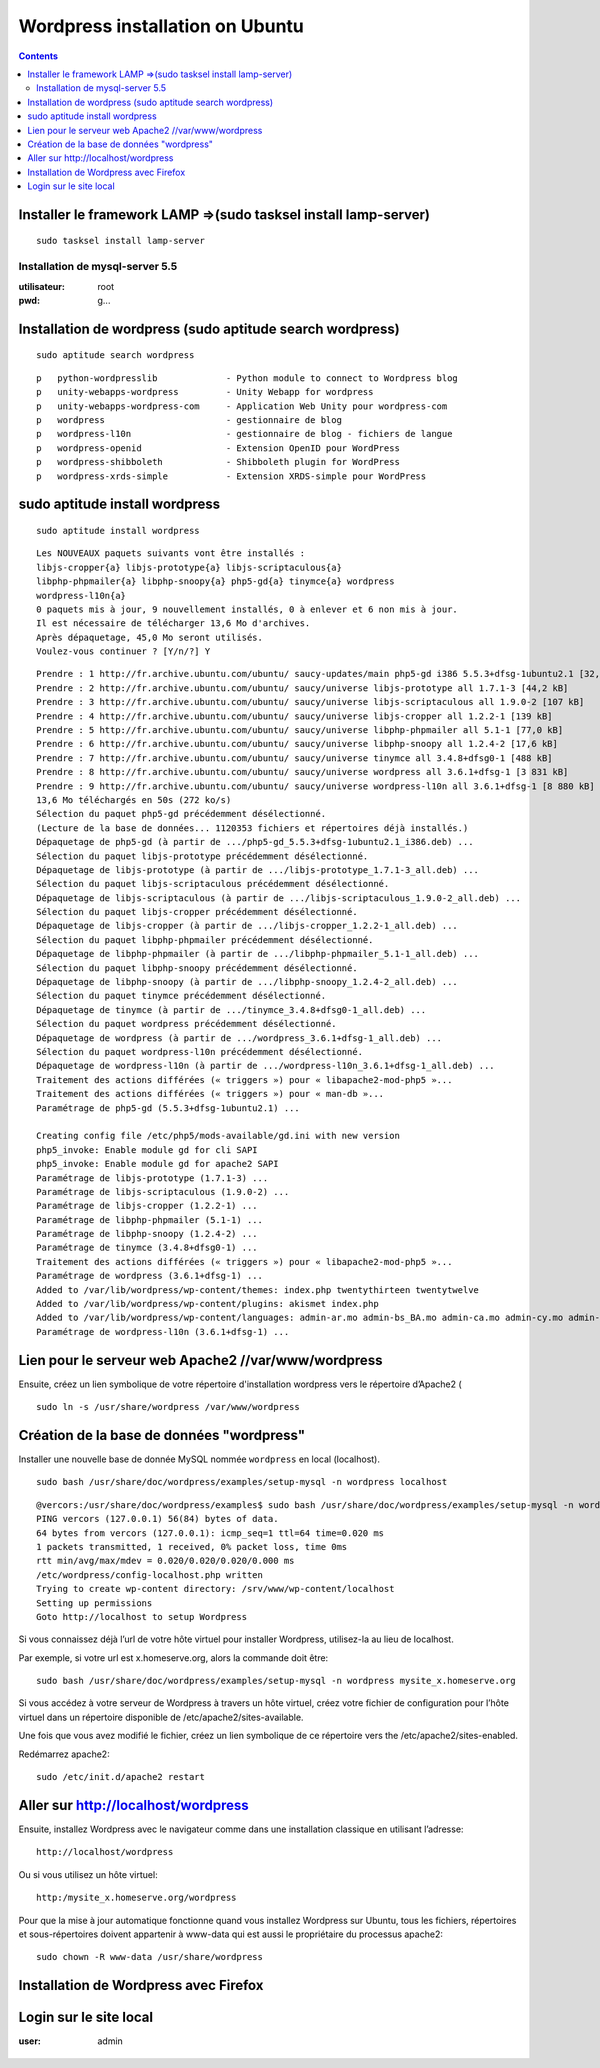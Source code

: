 ﻿
.. index::
   pair: mysql-server; Installation
   pair: Wordpress; Ubuntu


.. _wordpress_installation_ubuntu:

================================
Wordpress installation on Ubuntu
================================


.. seealso::

   - http://installer-wordpress.blogspot.fr/2012/04/installer-wordpress-sur-ubuntu.html
   - :ref:`lamp` 

.. contents::
   :depth: 3


.. _install_lamp:

Installer le framework LAMP =>(sudo tasksel install lamp-server)
==================================================================

.. seealso::

   - :ref:`lamp` 


.. figure:: LAMP_software_bundle.svg.png
   :align: center


::

    sudo tasksel install lamp-server


.. _mysqlserver_installation_ubuntu:

Installation de mysql-server 5.5
--------------------------------

.. seealso::

   - :ref:`mysql`


:utilisateur: root
:pwd:  g...


.. figure:: install_mysqlserver5.5.png
   
   
Installation de wordpress (sudo aptitude search wordpress)
===========================================================

::

    sudo aptitude search wordpress

::

    p   python-wordpresslib             - Python module to connect to Wordpress blog
    p   unity-webapps-wordpress         - Unity Webapp for wordpress                
    p   unity-webapps-wordpress-com     - Application Web Unity pour wordpress-com  
    p   wordpress                       - gestionnaire de blog                      
    p   wordpress-l10n                  - gestionnaire de blog - fichiers de langue 
    p   wordpress-openid                - Extension OpenID pour WordPress           
    p   wordpress-shibboleth            - Shibboleth plugin for WordPress           
    p   wordpress-xrds-simple           - Extension XRDS-simple pour WordPress     


sudo aptitude install wordpress
================================
 
::

    sudo aptitude install wordpress
  
::
  
    Les NOUVEAUX paquets suivants vont être installés :
    libjs-cropper{a} libjs-prototype{a} libjs-scriptaculous{a} 
    libphp-phpmailer{a} libphp-snoopy{a} php5-gd{a} tinymce{a} wordpress 
    wordpress-l10n{a} 
    0 paquets mis à jour, 9 nouvellement installés, 0 à enlever et 6 non mis à jour.
    Il est nécessaire de télécharger 13,6 Mo d'archives. 
    Après dépaquetage, 45,0 Mo seront utilisés.
    Voulez-vous continuer ? [Y/n/?] Y


::

    Prendre : 1 http://fr.archive.ubuntu.com/ubuntu/ saucy-updates/main php5-gd i386 5.5.3+dfsg-1ubuntu2.1 [32,9 kB]
    Prendre : 2 http://fr.archive.ubuntu.com/ubuntu/ saucy/universe libjs-prototype all 1.7.1-3 [44,2 kB]
    Prendre : 3 http://fr.archive.ubuntu.com/ubuntu/ saucy/universe libjs-scriptaculous all 1.9.0-2 [107 kB]
    Prendre : 4 http://fr.archive.ubuntu.com/ubuntu/ saucy/universe libjs-cropper all 1.2.2-1 [139 kB]
    Prendre : 5 http://fr.archive.ubuntu.com/ubuntu/ saucy/universe libphp-phpmailer all 5.1-1 [77,0 kB]
    Prendre : 6 http://fr.archive.ubuntu.com/ubuntu/ saucy/universe libphp-snoopy all 1.2.4-2 [17,6 kB]
    Prendre : 7 http://fr.archive.ubuntu.com/ubuntu/ saucy/universe tinymce all 3.4.8+dfsg0-1 [488 kB]
    Prendre : 8 http://fr.archive.ubuntu.com/ubuntu/ saucy/universe wordpress all 3.6.1+dfsg-1 [3 831 kB]
    Prendre : 9 http://fr.archive.ubuntu.com/ubuntu/ saucy/universe wordpress-l10n all 3.6.1+dfsg-1 [8 880 kB]
    13,6 Mo téléchargés en 50s (272 ko/s)                                           
    Sélection du paquet php5-gd précédemment désélectionné.
    (Lecture de la base de données... 1120353 fichiers et répertoires déjà installés.)
    Dépaquetage de php5-gd (à partir de .../php5-gd_5.5.3+dfsg-1ubuntu2.1_i386.deb) ...
    Sélection du paquet libjs-prototype précédemment désélectionné.
    Dépaquetage de libjs-prototype (à partir de .../libjs-prototype_1.7.1-3_all.deb) ...
    Sélection du paquet libjs-scriptaculous précédemment désélectionné.
    Dépaquetage de libjs-scriptaculous (à partir de .../libjs-scriptaculous_1.9.0-2_all.deb) ...
    Sélection du paquet libjs-cropper précédemment désélectionné.
    Dépaquetage de libjs-cropper (à partir de .../libjs-cropper_1.2.2-1_all.deb) ...
    Sélection du paquet libphp-phpmailer précédemment désélectionné.
    Dépaquetage de libphp-phpmailer (à partir de .../libphp-phpmailer_5.1-1_all.deb) ...
    Sélection du paquet libphp-snoopy précédemment désélectionné.
    Dépaquetage de libphp-snoopy (à partir de .../libphp-snoopy_1.2.4-2_all.deb) ...
    Sélection du paquet tinymce précédemment désélectionné.
    Dépaquetage de tinymce (à partir de .../tinymce_3.4.8+dfsg0-1_all.deb) ...
    Sélection du paquet wordpress précédemment désélectionné.
    Dépaquetage de wordpress (à partir de .../wordpress_3.6.1+dfsg-1_all.deb) ...
    Sélection du paquet wordpress-l10n précédemment désélectionné.
    Dépaquetage de wordpress-l10n (à partir de .../wordpress-l10n_3.6.1+dfsg-1_all.deb) ...
    Traitement des actions différées (« triggers ») pour « libapache2-mod-php5 »...
    Traitement des actions différées (« triggers ») pour « man-db »...
    Paramétrage de php5-gd (5.5.3+dfsg-1ubuntu2.1) ...

    Creating config file /etc/php5/mods-available/gd.ini with new version
    php5_invoke: Enable module gd for cli SAPI
    php5_invoke: Enable module gd for apache2 SAPI
    Paramétrage de libjs-prototype (1.7.1-3) ...
    Paramétrage de libjs-scriptaculous (1.9.0-2) ...
    Paramétrage de libjs-cropper (1.2.2-1) ...
    Paramétrage de libphp-phpmailer (5.1-1) ...
    Paramétrage de libphp-snoopy (1.2.4-2) ...
    Paramétrage de tinymce (3.4.8+dfsg0-1) ...
    Traitement des actions différées (« triggers ») pour « libapache2-mod-php5 »...
    Paramétrage de wordpress (3.6.1+dfsg-1) ...
    Added to /var/lib/wordpress/wp-content/themes: index.php twentythirteen twentytwelve 
    Added to /var/lib/wordpress/wp-content/plugins: akismet index.php 
    Added to /var/lib/wordpress/wp-content/languages: admin-ar.mo admin-bs_BA.mo admin-ca.mo admin-cy.mo admin-da_DK.mo admin-de_DE.mo admin-es_ES.mo admin-et.mo admin-eu.mo admin-fa_IR.mo admin-fr_FR.mo admin-gl_ES.mo admin-he_IL.mo admin-hr.mo admin-it_IT.mo admin-ja.mo admin-ko_KR.mo admin-my_MM.mo admin-network-ar.mo admin-network-bs_BA.mo admin-network-ca.mo admin-network-cy.mo admin-network-da_DK.mo admin-network-de_DE.mo admin-network-es_ES.mo admin-network-et.mo admin-network-fa_IR.mo admin-network-fr_FR.mo admin-network-gl_ES.mo admin-network-he_IL.mo admin-network-hr.mo admin-network-it_IT.mo admin-network-ja.mo admin-network-ko_KR.mo admin-network-my_MM.mo admin-network-ru_RU.mo admin-network-sk_SK.mo admin-network-sl_SI.mo admin-network-sq.mo admin-network-sr_RS.mo admin-network-sv_SE.mo admin-network-ug_CN.mo admin-network-zh_CN.mo admin-ru_RU.mo admin-sk_SK.mo admin-sl_SI.mo admin-sq.mo admin-sr_RS.mo admin-sv_SE.mo admin-ug_CN.mo admin-zh_CN.mo ar.mo bg_BG.mo bn_BD.mo bs_BA.mo ca.mo ckb.mo continents-cities-bg_BG.mo continents-cities-bs_BA.mo continents-cities-cs_CZ.mo continents-cities-da_DK.mo continents-cities-de_DE.mo continents-cities-en_CA.mo continents-cities-et.mo continents-cities-eu.mo continents-cities-fa_IR.mo continents-cities-fr_FR.mo continents-cities-gd.mo continents-cities-he_IL.mo continents-cities-hr.mo continents-cities-hu_HU.mo continents-cities-it_IT.mo continents-cities-ja.mo continents-cities-ka_GE.mo continents-cities-ko_KR.mo continents-cities-lv.mo continents-cities-my_MM.mo continents-cities-pt_PT.mo continents-cities-ro_RO.mo continents-cities-ru_RU.mo continents-cities-sk_SK.mo continents-cities-sl_SI.mo continents-cities-sq.mo continents-cities-sr_RS.mo continents-cities-su_ID.mo continents-cities-sv_SE.mo continents-cities-ug_CN.mo continents-cities-zh_CN.mo cs_CZ.mo cy.mo da_DK.mo de_DE.mo en_CA.mo eo.mo es_CL.mo es_ES.mo es_PE.mo et.mo eu.mo fa_IR.mo fi.mo fr_FR.mo gd.mo gl_ES.mo he_IL.mo hr.mo hu_HU.mo id_ID.mo it_IT.mo ja.mo jv_ID.mo ka_GE.mo ko_KR.mo lv.mo mk_MK.mo ms_MY.mo my_MM.mo nb_NO.mo nl_NL.mo pl_PL.mo pt_BR.mo pt_PT.mo ro_RO.mo ru_RU.mo ru_UA.mo si_LK.mo sk_SK.mo sl_SI.mo sq.mo sr_RS.mo su_ID.mo sv_SE.mo sw.mo ta_LK.mo th.mo tr_TR.mo ug_CN.mo uk.mo ur.mo zh_CN.mo zh_HK.mo zh_TW.mo 
    Paramétrage de wordpress-l10n (3.6.1+dfsg-1) ...
 
 
       
       
Lien pour le serveur web Apache2 //var/www/wordpress
=====================================================

Ensuite, créez un lien symbolique de votre répertoire d'installation wordpress
vers le répertoire d’Apache2 ( 

::

    sudo ln -s /usr/share/wordpress /var/www/wordpress


.. figure:: repertoire_apache_var_www.png
   :align: center
          

Création de la base de données "wordpress"
==========================================

Installer une nouvelle base de donnée MySQL  nommée ``wordpress`` en local (localhost).

::

    sudo bash /usr/share/doc/wordpress/examples/setup-mysql -n wordpress localhost


.. figure:: firefox_phpmyadmin.png
   :align: center

 
::

    @vercors:/usr/share/doc/wordpress/examples$ sudo bash /usr/share/doc/wordpress/examples/setup-mysql -n wordpress localhost
    PING vercors (127.0.0.1) 56(84) bytes of data.
    64 bytes from vercors (127.0.0.1): icmp_seq=1 ttl=64 time=0.020 ms
    1 packets transmitted, 1 received, 0% packet loss, time 0ms
    rtt min/avg/max/mdev = 0.020/0.020/0.020/0.000 ms
    /etc/wordpress/config-localhost.php written
    Trying to create wp-content directory: /srv/www/wp-content/localhost
    Setting up permissions
    Goto http://localhost to setup Wordpress

      

Si vous connaissez déjà l’url de votre hôte virtuel pour installer Wordpress, 
utilisez-la au lieu de localhost.  

Par exemple, si votre url est x.homeserve.org, alors la commande doit être::

    sudo bash /usr/share/doc/wordpress/examples/setup-mysql -n wordpress mysite_x.homeserve.org


Si vous accédez à votre serveur de Wordpress à travers un hôte virtuel, créez
votre fichier de configuration pour l’hôte virtuel dans un répertoire disponible 
de /etc/apache2/sites-available. 

Une fois que vous avez modifié le fichier, créez un lien symbolique de ce 
répertoire vers the /etc/apache2/sites-enabled. 

Redémarrez apache2::
 
    sudo /etc/init.d/apache2 restart


Aller sur http://localhost/wordpress 
====================================

Ensuite, installez Wordpress avec le navigateur comme dans une installation 
classique en utilisant l’adresse::

    http://localhost/wordpress
        

.. figure:: firefox_localhost_wordpress.png
   :align: center    
    
    

Ou si vous utilisez un hôte virtuel::

    http:/mysite_x.homeserve.org/wordpress

 
Pour que la mise à jour automatique fonctionne quand vous installez Wordpress 
sur Ubuntu, tous les fichiers, répertoires et sous-répertoires doivent 
appartenir à www-data qui est aussi le propriétaire du processus apache2::

    sudo chown -R www-data /usr/share/wordpress 



Installation de Wordpress avec Firefox
=======================================

.. figure:: firefox_install_wordpress.png
   :align: center
      
   
   
Login sur le site local
=======================

:user:  admin

.. gn..



.. figure:: login.png
   :align: center
   
   
   


